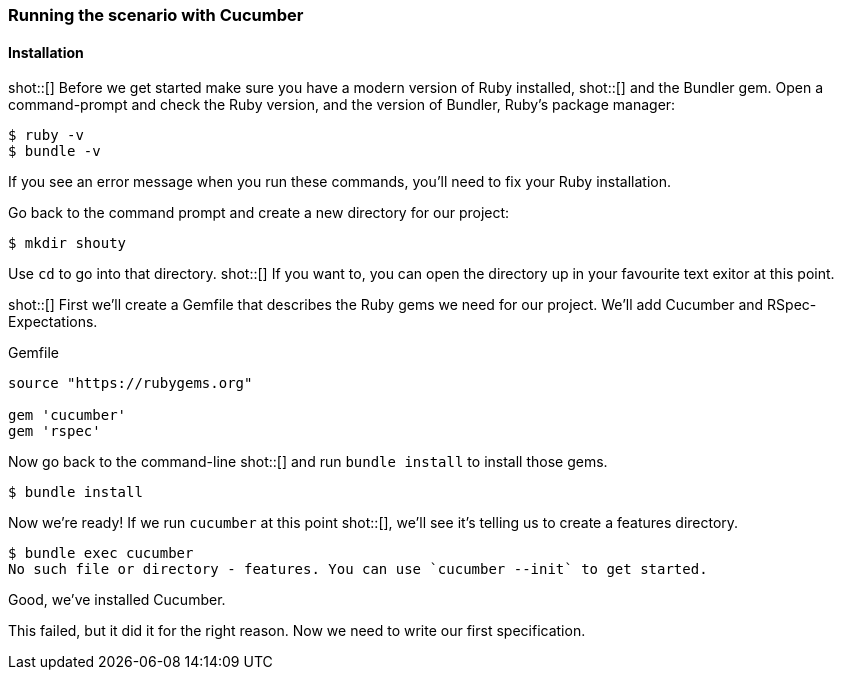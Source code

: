 === Running the scenario with Cucumber
==== Installation

shot::[]
Before we get started make sure you have a modern version of Ruby installed,
shot::[]
and the Bundler gem. Open a command-prompt and check the Ruby version, and the version of Bundler, Ruby's package manager:

[source,bash]
----
$ ruby -v
$ bundle -v
----
If you see an error message when you run these commands, you’ll need to fix your Ruby installation.

Go back to the command prompt and create a new directory for our project:

[source,bash]
----
$ mkdir shouty
----

Use `cd` to go into that directory. shot::[] If you want to, you can open the directory up in your favourite text exitor at this point.

shot::[]
First we’ll create a Gemfile that describes the Ruby gems we need for our project. We’ll add Cucumber and RSpec-Expectations.

.Gemfile
[source,ruby]
----
source "https://rubygems.org"

gem 'cucumber'
gem 'rspec'
----

Now go back to the command-line shot::[] and run `bundle install` to install those gems.

[source,bash]
----
$ bundle install
----

Now we’re ready! If we run `cucumber` at this point shot::[], we’ll see it’s telling us to create a features directory.

[source,bash]
----
$ bundle exec cucumber
No such file or directory - features. You can use `cucumber --init` to get started.
----

Good, we've installed Cucumber.

This failed, but it did it for the right reason. Now we need to write our first specification.
